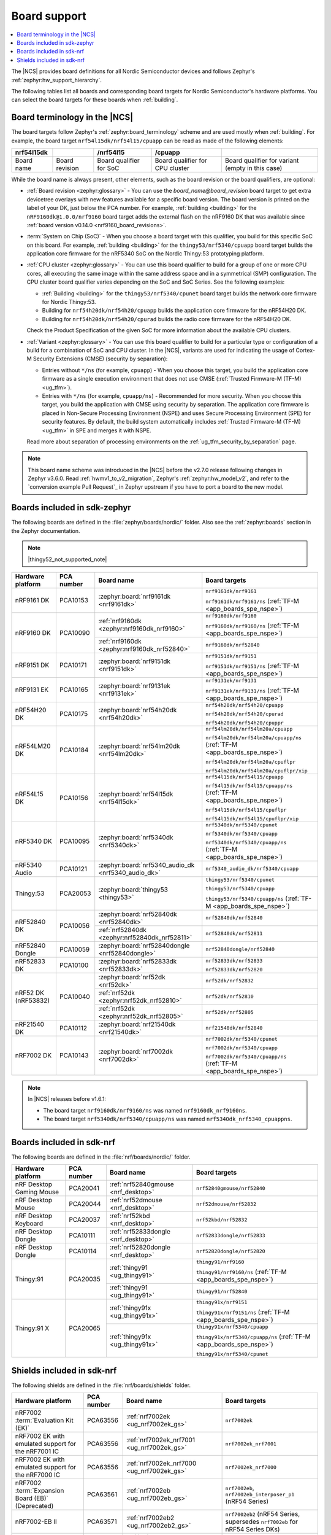.. _app_boards:
.. _app_boards_names:
.. _programming_board_names:

Board support
#############

.. contents::
   :local:
   :depth: 2

The |NCS| provides board definitions for all Nordic Semiconductor devices and follows Zephyr's :ref:`zephyr:hw_support_hierarchy`.

The following tables list all boards and corresponding board targets for Nordic Semiconductor's hardware platforms.
You can select the board targets for these boards when :ref:`building`.

Board terminology in the |NCS|
******************************

The board targets follow Zephyr's :ref:`zephyr:board_terminology` scheme and are used mostly when :ref:`building`.
For example, the board target ``nrf54l15dk/nrf54l15/cpuapp`` can be read as made of the following elements:

+-------------+----------------+-------------------------+---------------------------------+--------------------------------------------------+
| nrf54l15dk  |                |        /nrf54l15        |             /cpuapp             |                                                  |
+=============+================+=========================+=================================+==================================================+
| Board name  | Board revision | Board qualifier for SoC | Board qualifier for CPU cluster | Board qualifier for variant (empty in this case) |
+-------------+----------------+-------------------------+---------------------------------+--------------------------------------------------+

While the board name is always present, other elements, such as the board revision or the board qualifiers, are optional:

* :ref:`Board revision <zephyr:glossary>` - You can use the *board_name@board_revision* board target to get extra devicetree overlays with new features available for a specific board version.
  The board version is printed on the label of your DK, just below the PCA number.
  For example, :ref:`building <building>` for the ``nRF9160dk@1.0.0/nrf9160`` board target adds the external flash on the nRF9160 DK that was available since :ref:`board version v0.14.0 <nrf9160_board_revisions>`.

* :term:`System on Chip (SoC)` - When you choose a board target with this qualifier, you build for this specific SoC on this board.
  For example, :ref:`building <building>` for the ``thingy53/nrf5340/cpuapp`` board target builds the application core firmware for the nRF5340 SoC on the Nordic Thingy:53 prototyping platform.

* :ref:`CPU cluster <zephyr:glossary>` - You can use this board qualifier to build for a group of one or more CPU cores, all executing the same image within the same address space and in a symmetrical (SMP) configuration.
  The CPU cluster board qualifier varies depending on the SoC and SoC Series.
  See the following examples:

  * :ref:`Building <building>` for the ``thingy53/nrf5340/cpunet`` board target builds the network core firmware for Nordic Thingy:53.
  * Building for ``nrf54h20dk/nrf54h20/cpuapp`` builds the application core firmware for the nRF54H20 DK.
  * Building for ``nrf54h20dk/nrf54h20/cpurad`` builds the radio core firmware for the nRF54H20 DK.

  Check the Product Specification of the given SoC for more information about the available CPU clusters.

* :ref:`Variant <zephyr:glossary>` - You can use this board qualifier to build for a particular type or configuration of a build for a combination of SoC and CPU cluster.
  In the |NCS|, variants are used for indicating the usage of Cortex-M Security Extensions (CMSE) (security by separation):

  * Entries without ``*/ns`` (for example, ``cpuapp``) - When you choose this target, you build the application core firmware as a single execution environment that does not use CMSE (:ref:`Trusted Firmware-M (TF-M) <ug_tfm>`).
  * Entries with ``*/ns`` (for example, ``cpuapp/ns``) - Recommended for more security.
    When you choose this target, you build the application with CMSE using security by separation.
    The application core firmware is placed in Non-Secure Processing Environment (NSPE) and uses Secure Processing Environment (SPE) for security features.
    By default, the build system automatically includes :ref:`Trusted Firmware-M (TF-M) <ug_tfm>` in SPE and merges it with NSPE.

  Read more about separation of processing environments on the :ref:`ug_tfm_security_by_separation` page.

.. note::
    This board name scheme was introduced in the |NCS| before the v2.7.0 release following changes in Zephyr v3.6.0.
    Read :ref:`hwmv1_to_v2_migration`, Zephyr's :ref:`zephyr:hw_model_v2`, and refer to the `conversion example Pull Request`_ in Zephyr upstream if you have to port a board to the new model.

.. _app_boards_names_zephyr:

Boards included in sdk-zephyr
*****************************

The following boards are defined in the :file:`zephyr/boards/nordic/` folder.
Also see the :ref:`zephyr:boards` section in the Zephyr documentation.

.. note::
    |thingy52_not_supported_note|

.. _table:

+-------------------+------------+-----------------------------------------------------+--------------------------------------------------------------------------+
| Hardware platform | PCA number |                 Board name                          |                             Board targets                                |
+===================+============+=====================================================+==========================================================================+
| nRF9161 DK        | PCA10153   | :zephyr:board:`nrf9161dk <nrf9161dk>`               | ``nrf9161dk/nrf9161``                                                    |
|                   |            |                                                     |                                                                          |
|                   |            |                                                     | ``nrf9161dk/nrf9161/ns`` (:ref:`TF-M <app_boards_spe_nspe>`)             |
+-------------------+------------+-----------------------------------------------------+--------------------------------------------------------------------------+
| nRF9160 DK        | PCA10090   | :ref:`nrf9160dk <zephyr:nrf9160dk_nrf9160>`         | ``nrf9160dk/nrf9160``                                                    |
|                   |            |                                                     |                                                                          |
|                   |            |                                                     | ``nrf9160dk/nrf9160/ns`` (:ref:`TF-M <app_boards_spe_nspe>`)             |
|                   |            +-----------------------------------------------------+--------------------------------------------------------------------------+
|                   |            | :ref:`nrf9160dk <zephyr:nrf9160dk_nrf52840>`        | ``nrf9160dk/nrf52840``                                                   |
+-------------------+------------+-----------------------------------------------------+--------------------------------------------------------------------------+
| nRF9151 DK        | PCA10171   | :zephyr:board:`nrf9151dk <nrf9151dk>`               | ``nrf9151dk/nrf9151``                                                    |
|                   |            |                                                     |                                                                          |
|                   |            |                                                     | ``nrf9151dk/nrf9151/ns`` (:ref:`TF-M <app_boards_spe_nspe>`)             |
+-------------------+------------+-----------------------------------------------------+--------------------------------------------------------------------------+
| nRF9131 EK        | PCA10165   | :zephyr:board:`nrf9131ek <nrf9131ek>`               | ``nrf9131ek/nrf9131``                                                    |
|                   |            |                                                     |                                                                          |
|                   |            |                                                     | ``nrf9131ek/nrf9131/ns`` (:ref:`TF-M <app_boards_spe_nspe>`)             |
+-------------------+------------+-----------------------------------------------------+--------------------------------------------------------------------------+
| nRF54H20 DK       | PCA10175   | :zephyr:board:`nrf54h20dk <nrf54h20dk>`             | ``nrf54h20dk/nrf54h20/cpuapp``                                           |
|                   |            |                                                     |                                                                          |
|                   |            |                                                     | ``nrf54h20dk/nrf54h20/cpurad``                                           |
|                   |            |                                                     |                                                                          |
|                   |            |                                                     | ``nrf54h20dk/nrf54h20/cpuppr``                                           |
+-------------------+------------+-----------------------------------------------------+--------------------------------------------------------------------------+
| nRF54LM20 DK      | PCA10184   | :zephyr:board:`nrf54lm20dk <nrf54lm20dk>`           | ``nrf54lm20dk/nrf54lm20a/cpuapp``                                        |
|                   |            |                                                     |                                                                          |
|                   |            |                                                     | ``nrf54lm20dk/nrf54lm20a/cpuapp/ns`` (:ref:`TF-M <app_boards_spe_nspe>`) |
|                   |            |                                                     |                                                                          |
|                   |            |                                                     | ``nrf54lm20dk/nrf54lm20a/cpuflpr``                                       |
|                   |            |                                                     |                                                                          |
|                   |            |                                                     | ``nrf54lm20dk/nrf54lm20a/cpuflpr/xip``                                   |
+-------------------+------------+-----------------------------------------------------+--------------------------------------------------------------------------+
| nRF54L15 DK       | PCA10156   | :zephyr:board:`nrf54l15dk <nrf54l15dk>`             | ``nrf54l15dk/nrf54l15/cpuapp``                                           |
|                   |            |                                                     |                                                                          |
|                   |            |                                                     | ``nrf54l15dk/nrf54l15/cpuapp/ns`` (:ref:`TF-M <app_boards_spe_nspe>`)    |
|                   |            |                                                     |                                                                          |
|                   |            |                                                     | ``nrf54l15dk/nrf54l15/cpuflpr``                                          |
|                   |            |                                                     |                                                                          |
|                   |            |                                                     | ``nrf54l15dk/nrf54l15/cpuflpr/xip``                                      |
+-------------------+------------+-----------------------------------------------------+--------------------------------------------------------------------------+
| nRF5340 DK        | PCA10095   | :zephyr:board:`nrf5340dk <nrf5340dk>`               | ``nrf5340dk/nrf5340/cpunet``                                             |
|                   |            |                                                     |                                                                          |
|                   |            |                                                     | ``nrf5340dk/nrf5340/cpuapp``                                             |
|                   |            |                                                     |                                                                          |
|                   |            |                                                     | ``nrf5340dk/nrf5340/cpuapp/ns`` (:ref:`TF-M <app_boards_spe_nspe>`)      |
+-------------------+------------+-----------------------------------------------------+--------------------------------------------------------------------------+
| nRF5340 Audio     | PCA10121   | :zephyr:board:`nrf5340_audio_dk <nrf5340_audio_dk>` | ``nrf5340_audio_dk/nrf5340/cpuapp``                                      |
+-------------------+------------+-----------------------------------------------------+--------------------------------------------------------------------------+
| Thingy:53         | PCA20053   | :zephyr:board:`thingy53 <thingy53>`                 | ``thingy53/nrf5340/cpunet``                                              |
|                   |            |                                                     |                                                                          |
|                   |            |                                                     | ``thingy53/nrf5340/cpuapp``                                              |
|                   |            |                                                     |                                                                          |
|                   |            |                                                     | ``thingy53/nrf5340/cpuapp/ns`` (:ref:`TF-M <app_boards_spe_nspe>`)       |
+-------------------+------------+-----------------------------------------------------+--------------------------------------------------------------------------+
| nRF52840 DK       | PCA10056   | :zephyr:board:`nrf52840dk <nrf52840dk>`             | ``nrf52840dk/nrf52840``                                                  |
|                   |            +-----------------------------------------------------+--------------------------------------------------------------------------+
|                   |            | :ref:`nrf52840dk <zephyr:nrf52840dk_nrf52811>`      | ``nrf52840dk/nrf52811``                                                  |
+-------------------+------------+-----------------------------------------------------+--------------------------------------------------------------------------+
| nRF52840 Dongle   | PCA10059   | :zephyr:board:`nrf52840dongle <nrf52840dongle>`     | ``nrf52840dongle/nrf52840``                                              |
+-------------------+------------+-----------------------------------------------------+--------------------------------------------------------------------------+
| nRF52833 DK       | PCA10100   | :zephyr:board:`nrf52833dk <nrf52833dk>`             | ``nrf52833dk/nrf52833``                                                  |
|                   |            |                                                     |                                                                          |
|                   |            |                                                     | ``nrf52833dk/nrf52820``                                                  |
+-------------------+------------+-----------------------------------------------------+--------------------------------------------------------------------------+
| nRF52 DK          | PCA10040   | :zephyr:board:`nrf52dk <nrf52dk>`                   | ``nrf52dk/nrf52832``                                                     |
| (nRF53832)        |            +-----------------------------------------------------+--------------------------------------------------------------------------+
|                   |            | :ref:`nrf52dk <zephyr:nrf52dk_nrf52810>`            | ``nrf52dk/nrf52810``                                                     |
|                   |            +-----------------------------------------------------+--------------------------------------------------------------------------+
|                   |            | :ref:`nrf52dk <zephyr:nrf52dk_nrf52805>`            | ``nrf52dk/nrf52805``                                                     |
+-------------------+------------+-----------------------------------------------------+--------------------------------------------------------------------------+
| nRF21540 DK       | PCA10112   | :zephyr:board:`nrf21540dk <nrf21540dk>`             | ``nrf21540dk/nrf52840``                                                  |
+-------------------+------------+-----------------------------------------------------+--------------------------------------------------------------------------+
| nRF7002 DK        | PCA10143   | :zephyr:board:`nrf7002dk <nrf7002dk>`               | ``nrf7002dk/nrf5340/cpunet``                                             |
|                   |            |                                                     |                                                                          |
|                   |            |                                                     | ``nrf7002dk/nrf5340/cpuapp``                                             |
|                   |            |                                                     |                                                                          |
|                   |            |                                                     | ``nrf7002dk/nrf5340/cpuapp/ns`` (:ref:`TF-M <app_boards_spe_nspe>`)      |
+-------------------+------------+-----------------------------------------------------+--------------------------------------------------------------------------+

.. note::
   In |NCS| releases before v1.6.1:

   * The board target ``nrf9160dk/nrf9160/ns`` was named ``nrf9160dk_nrf9160ns``.
   * The board target ``nrf5340dk/nrf5340/cpuapp/ns`` was named ``nrf5340dk_nrf5340_cpuappns``.

.. _app_boards_names_nrf:

Boards included in sdk-nrf
**************************

The following boards are defined in the :file:`nrf/boards/nordic/` folder.

+-------------------+------------+----------------------------------------------------------+---------------------------------------------------------------------------+
| Hardware platform | PCA number | Board name                                               | Board targets                                                             |
+===================+============+==========================================================+===========================================================================+
| nRF Desktop       | PCA20041   | :ref:`nrf52840gmouse <nrf_desktop>`                      | ``nrf52840gmouse/nrf52840``                                               |
| Gaming Mouse      |            |                                                          |                                                                           |
+-------------------+------------+----------------------------------------------------------+---------------------------------------------------------------------------+
| nRF Desktop       | PCA20044   | :ref:`nrf52dmouse <nrf_desktop>`                         | ``nrf52dmouse/nrf52832``                                                  |
| Mouse             |            |                                                          |                                                                           |
+-------------------+------------+----------------------------------------------------------+---------------------------------------------------------------------------+
| nRF Desktop       | PCA20037   | :ref:`nrf52kbd <nrf_desktop>`                            | ``nrf52kbd/nrf52832``                                                     |
| Keyboard          |            |                                                          |                                                                           |
+-------------------+------------+----------------------------------------------------------+---------------------------------------------------------------------------+
| nRF Desktop       | PCA10111   | :ref:`nrf52833dongle <nrf_desktop>`                      | ``nrf52833dongle/nrf52833``                                               |
| Dongle            |            |                                                          |                                                                           |
+-------------------+------------+----------------------------------------------------------+---------------------------------------------------------------------------+
| nRF Desktop       | PCA10114   | :ref:`nrf52820dongle <nrf_desktop>`                      | ``nrf52820dongle/nrf52820``                                               |
| Dongle            |            |                                                          |                                                                           |
+-------------------+------------+----------------------------------------------------------+---------------------------------------------------------------------------+
| Thingy:91         | PCA20035   | :ref:`thingy91 <ug_thingy91>`                            | ``thingy91/nrf9160``                                                      |
|                   |            |                                                          |                                                                           |
|                   |            |                                                          | ``thingy91/nrf9160/ns`` (:ref:`TF-M <app_boards_spe_nspe>`)               |
|                   |            +----------------------------------------------------------+---------------------------------------------------------------------------+
|                   |            | :ref:`thingy91 <ug_thingy91>`                            | ``thingy91/nrf52840``                                                     |
+-------------------+------------+----------------------------------------------------------+---------------------------------------------------------------------------+
| Thingy:91 X       | PCA20065   | :ref:`thingy91x <ug_thingy91x>`                          | ``thingy91x/nrf9151``                                                     |
|                   |            |                                                          |                                                                           |
|                   |            |                                                          | ``thingy91x/nrf9151/ns`` (:ref:`TF-M <app_boards_spe_nspe>`)              |
|                   |            +----------------------------------------------------------+---------------------------------------------------------------------------+
|                   |            | :ref:`thingy91x <ug_thingy91x>`                          | ``thingy91x/nrf5340/cpuapp``                                              |
|                   |            |                                                          |                                                                           |
|                   |            |                                                          | ``thingy91x/nrf5340/cpuapp/ns`` (:ref:`TF-M <app_boards_spe_nspe>`)       |
|                   |            |                                                          |                                                                           |
|                   |            |                                                          | ``thingy91x/nrf5340/cpunet``                                              |
+-------------------+------------+----------------------------------------------------------+---------------------------------------------------------------------------+

.. _shield_names_nrf:

Shields included in sdk-nrf
***************************

The following shields are defined in the :file:`nrf/boards/shields` folder.

+-----------------------------------------------------+------------+---------------------------------------------+------------------------------------------------------------------------------+
| Hardware platform                                   | PCA number | Board name                                  | Board targets                                                                |
+=====================================================+============+=============================================+==============================================================================+
| nRF7002 :term:`Evaluation Kit (EK)`                 | PCA63556   | :ref:`nrf7002ek <ug_nrf7002ek_gs>`          | ``nrf7002ek``                                                                |
+-----------------------------------------------------+------------+---------------------------------------------+------------------------------------------------------------------------------+
| nRF7002 EK with emulated support for the nRF7001 IC | PCA63556   | :ref:`nrf7002ek_nrf7001 <ug_nrf7002ek_gs>`  | ``nrf7002ek_nrf7001``                                                        |
+-----------------------------------------------------+------------+---------------------------------------------+------------------------------------------------------------------------------+
| nRF7002 EK with emulated support for the nRF7000 IC | PCA63556   | :ref:`nrf7002ek_nrf7000 <ug_nrf7002ek_gs>`  | ``nrf7002ek_nrf7000``                                                        |
+-----------------------------------------------------+------------+---------------------------------------------+------------------------------------------------------------------------------+
| nRF7002 :term:`Expansion Board (EB)` (Deprecated)   | PCA63561   | :ref:`nrf7002eb <ug_nrf7002eb_gs>`          | ``nrf7002eb``, ``nrf7002eb_interposer_p1`` (nRF54 Series)                    |
+-----------------------------------------------------+------------+---------------------------------------------+------------------------------------------------------------------------------+
| nRF7002-EB II                                       | PCA63571   | :ref:`nrf7002eb2 <ug_nrf7002eb2_gs>`        | ``nrf7002eb2`` (nRF54 Series, supersedes ``nrf7002eb`` for nRF54 Series DKs) |
+-----------------------------------------------------+------------+---------------------------------------------+------------------------------------------------------------------------------+
| nRF21540 EK                                         | PCA63550   | :ref:`nrf21540ek <ug_radio_fem_nrf21540ek>` | ``nrf21540ek``                                                               |
+-----------------------------------------------------+------------+---------------------------------------------+------------------------------------------------------------------------------+
